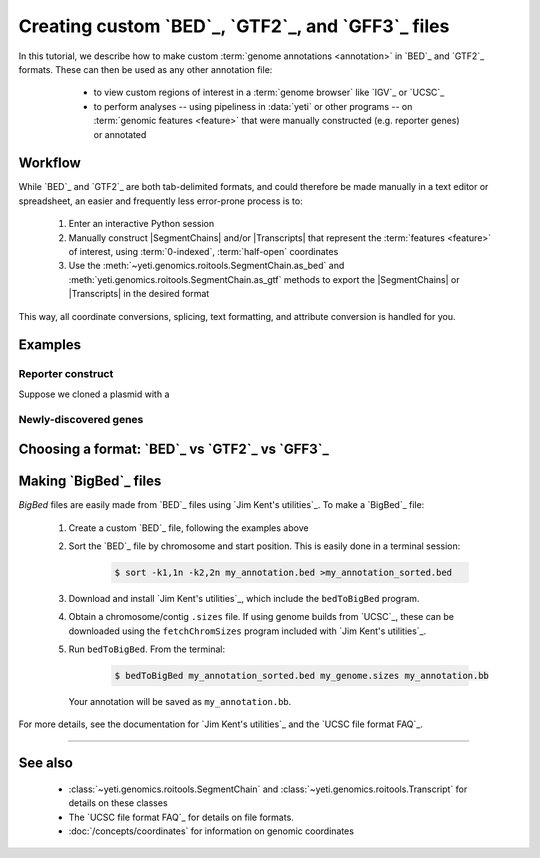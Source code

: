 Creating custom `BED`_, `GTF2`_, and `GFF3`_ files
==================================================

 .. TODO : update this document when custom BED columns are supported

In this tutorial, we describe how to make custom :term:`genome annotations <annotation>`
in `BED`_ and `GTF2`_ formats. These can then be used as any other annotation file:

  - to view custom regions of interest in a :term:`genome browser` like `IGV`_ or `UCSC`_
  - to perform analyses -- using pipeliness in :data:`yeti` or other programs -- on
    :term:`genomic features <feature>` that were manually constructed (e.g. reporter genes)
    or annotated

 
 .. TODO : add coordinates to glossary

Workflow
--------
While `BED`_ and `GTF2`_ are both tab-delimited formats, and could therefore be
made manually in a text editor or spreadsheet, an easier and frequently less
error-prone process is to:

 #. Enter an interactive Python session
 
 #. Manually construct |SegmentChains| and/or |Transcripts| that represent
    the :term:`features <feature>` of interest, using :term:`0-indexed`,
    :term:`half-open` coordinates
    
 #. Use the :meth:`~yeti.genomics.roitools.SegmentChain.as_bed` and
    :meth:`yeti.genomics.roitools.SegmentChain.as_gtf` methods to export
    the |SegmentChains| or |Transcripts| in the desired format

This way, all coordinate conversions, splicing, text formatting, and attribute
conversion is handled for you.


Examples
--------

 .. TODO: write examples

Reporter construct
..................
Suppose we cloned a plasmid with a 


Newly-discovered genes
......................


Choosing a format: `BED`_ vs `GTF2`_ vs `GFF3`_
-----------------------------------------------

 .. TODO: write file format choice section


Making `BigBed`_ files
----------------------
`BigBed` files are easily made from `BED`_ files using `Jim Kent's utilities`_.
To make a `BigBed`_ file:

 #. Create a custom `BED`_ file, following the examples above

 #. Sort the `BED`_ file by chromosome and start position. This is easily 
    done in a terminal session:
    
     .. code-block:: shell

        $ sort -k1,1n -k2,2n my_annotation.bed >my_annotation_sorted.bed

 #. Download and install `Jim Kent's utilities`_, which include the
    ``bedToBigBed`` program.

 #. Obtain a chromosome/contig ``.sizes`` file. If using genome builds from
    `UCSC`_, these can be downloaded using the ``fetchChromSizes`` program
    included with `Jim Kent's utilities`_.

 #. Run ``bedToBigBed``. From the terminal:

     .. code-block:: shell

        $ bedToBigBed my_annotation_sorted.bed my_genome.sizes my_annotation.bb

    Your annotation will be saved as ``my_annotation.bb``.


For more details, see the documentation for `Jim Kent's utilities`_ and the
`UCSC file format FAQ`_.

-------------------------------------------------------------------------------


See also
--------
  - :class:`~yeti.genomics.roitools.SegmentChain` and
    :class:`~yeti.genomics.roitools.Transcript` for details on these classes
  - The `UCSC file format FAQ`_ for details on file formats.
  - :doc:`/concepts/coordinates` for information on genomic coordinates

